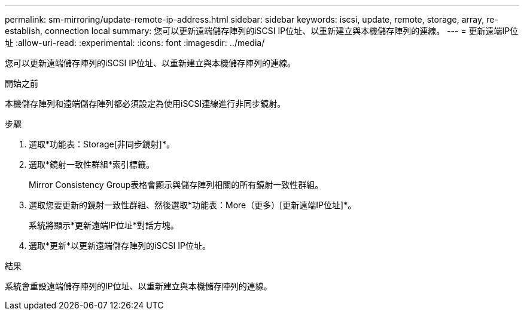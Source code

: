 ---
permalink: sm-mirroring/update-remote-ip-address.html 
sidebar: sidebar 
keywords: iscsi, update, remote, storage, array, re-establish, connection local 
summary: 您可以更新遠端儲存陣列的iSCSI IP位址、以重新建立與本機儲存陣列的連線。 
---
= 更新遠端IP位址
:allow-uri-read: 
:experimental: 
:icons: font
:imagesdir: ../media/


[role="lead"]
您可以更新遠端儲存陣列的iSCSI IP位址、以重新建立與本機儲存陣列的連線。

.開始之前
本機儲存陣列和遠端儲存陣列都必須設定為使用iSCSI連線進行非同步鏡射。

.步驟
. 選取*功能表：Storage[非同步鏡射]*。
. 選取*鏡射一致性群組*索引標籤。
+
Mirror Consistency Group表格會顯示與儲存陣列相關的所有鏡射一致性群組。

. 選取您要更新的鏡射一致性群組、然後選取*功能表：More（更多）[更新遠端IP位址]*。
+
系統將顯示*更新遠端IP位址*對話方塊。

. 選取*更新*以更新遠端儲存陣列的iSCSI IP位址。


.結果
系統會重設遠端儲存陣列的IP位址、以重新建立與本機儲存陣列的連線。

